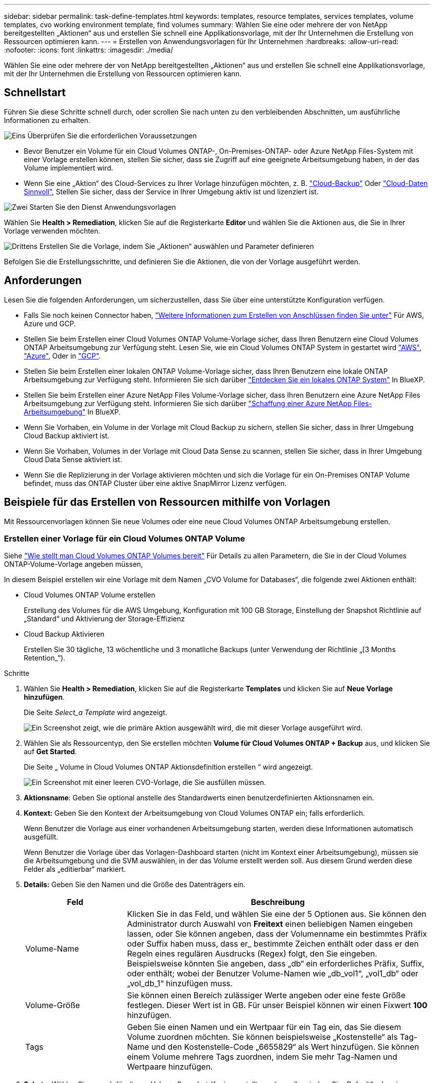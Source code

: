 ---
sidebar: sidebar 
permalink: task-define-templates.html 
keywords: templates, resource templates, services templates, volume templates, cvo working environment template, find volumes 
summary: Wählen Sie eine oder mehrere der von NetApp bereitgestellten „Aktionen“ aus und erstellen Sie schnell eine Applikationsvorlage, mit der Ihr Unternehmen die Erstellung von Ressourcen optimieren kann. 
---
= Erstellen von Anwendungsvorlagen für Ihr Unternehmen
:hardbreaks:
:allow-uri-read: 
:nofooter: 
:icons: font
:linkattrs: 
:imagesdir: ./media/


[role="lead"]
Wählen Sie eine oder mehrere der von NetApp bereitgestellten „Aktionen“ aus und erstellen Sie schnell eine Applikationsvorlage, mit der Ihr Unternehmen die Erstellung von Ressourcen optimieren kann.



== Schnellstart

Führen Sie diese Schritte schnell durch, oder scrollen Sie nach unten zu den verbleibenden Abschnitten, um ausführliche Informationen zu erhalten.

.image:https://raw.githubusercontent.com/NetAppDocs/common/main/media/number-1.png["Eins"] Überprüfen Sie die erforderlichen Voraussetzungen
[role="quick-margin-list"]
* Bevor Benutzer ein Volume für ein Cloud Volumes ONTAP-, On-Premises-ONTAP- oder Azure NetApp Files-System mit einer Vorlage erstellen können, stellen Sie sicher, dass sie Zugriff auf eine geeignete Arbeitsumgebung haben, in der das Volume implementiert wird.


[role="quick-margin-list"]
* Wenn Sie eine „Aktion“ des Cloud-Services zu Ihrer Vorlage hinzufügen möchten, z. B. https://docs.netapp.com/us-en/cloud-manager-backup-restore/concept-backup-to-cloud.html["Cloud-Backup"^] Oder https://docs.netapp.com/us-en/cloud-manager-data-sense/concept-cloud-compliance.html["Cloud-Daten Sinnvoll"^], Stellen Sie sicher, dass der Service in Ihrer Umgebung aktiv ist und lizenziert ist.


.image:https://raw.githubusercontent.com/NetAppDocs/common/main/media/number-2.png["Zwei"] Starten Sie den Dienst Anwendungsvorlagen
[role="quick-margin-para"]
Wählen Sie *Health > Remediation*, klicken Sie auf die Registerkarte *Editor* und wählen Sie die Aktionen aus, die Sie in Ihrer Vorlage verwenden möchten.

.image:https://raw.githubusercontent.com/NetAppDocs/common/main/media/number-3.png["Drittens"] Erstellen Sie die Vorlage, indem Sie „Aktionen“ auswählen und Parameter definieren
[role="quick-margin-para"]
Befolgen Sie die Erstellungsschritte, und definieren Sie die Aktionen, die von der Vorlage ausgeführt werden.



== Anforderungen

Lesen Sie die folgenden Anforderungen, um sicherzustellen, dass Sie über eine unterstützte Konfiguration verfügen.

* Falls Sie noch keinen Connector haben, https://docs.netapp.com/us-en/cloud-manager-setup-admin/concept-connectors.html["Weitere Informationen zum Erstellen von Anschlüssen finden Sie unter"^] Für AWS, Azure und GCP.
* Stellen Sie beim Erstellen einer Cloud Volumes ONTAP Volume-Vorlage sicher, dass Ihren Benutzern eine Cloud Volumes ONTAP Arbeitsumgebung zur Verfügung steht. Lesen Sie, wie ein Cloud Volumes ONTAP System in gestartet wird https://docs.netapp.com/us-en/cloud-manager-cloud-volumes-ontap/task-deploying-otc-aws.html["AWS"^], https://docs.netapp.com/us-en/cloud-manager-cloud-volumes-ontap/task-deploying-otc-azure.html["Azure"^], Oder in https://docs.netapp.com/us-en/cloud-manager-cloud-volumes-ontap/task-deploying-gcp.html["GCP"^].
* Stellen Sie beim Erstellen einer lokalen ONTAP Volume-Vorlage sicher, dass Ihren Benutzern eine lokale ONTAP Arbeitsumgebung zur Verfügung steht. Informieren Sie sich darüber https://docs.netapp.com/us-en/cloud-manager-ontap-onprem/task-discovering-ontap.html["Entdecken Sie ein lokales ONTAP System"^] In BlueXP.
* Stellen Sie beim Erstellen einer Azure NetApp Files Volume-Vorlage sicher, dass Ihren Benutzern eine Azure NetApp Files Arbeitsumgebung zur Verfügung steht. Informieren Sie sich darüber https://docs.netapp.com/us-en/cloud-manager-azure-netapp-files/task-quick-start.html["Schaffung einer Azure NetApp Files-Arbeitsumgebung"^] In BlueXP.
* Wenn Sie Vorhaben, ein Volume in der Vorlage mit Cloud Backup zu sichern, stellen Sie sicher, dass in Ihrer Umgebung Cloud Backup aktiviert ist.
* Wenn Sie Vorhaben, Volumes in der Vorlage mit Cloud Data Sense zu scannen, stellen Sie sicher, dass in Ihrer Umgebung Cloud Data Sense aktiviert ist.
* Wenn Sie die Replizierung in der Vorlage aktivieren möchten und sich die Vorlage für ein On-Premises ONTAP Volume befindet, muss das ONTAP Cluster über eine aktive SnapMirror Lizenz verfügen.




== Beispiele für das Erstellen von Ressourcen mithilfe von Vorlagen

Mit Ressourcenvorlagen können Sie neue Volumes oder eine neue Cloud Volumes ONTAP Arbeitsumgebung erstellen.



=== Erstellen einer Vorlage für ein Cloud Volumes ONTAP Volume

Siehe https://docs.netapp.com/us-en/cloud-manager-cloud-volumes-ontap/task-create-volumes.html["Wie stellt man Cloud Volumes ONTAP Volumes bereit"^] Für Details zu allen Parametern, die Sie in der Cloud Volumes ONTAP-Volume-Vorlage angeben müssen,

In diesem Beispiel erstellen wir eine Vorlage mit dem Namen „CVO Volume for Databases“, die folgende zwei Aktionen enthält:

* Cloud Volumes ONTAP Volume erstellen
+
Erstellung des Volumes für die AWS Umgebung, Konfiguration mit 100 GB Storage, Einstellung der Snapshot Richtlinie auf „Standard“ und Aktivierung der Storage-Effizienz

* Cloud Backup Aktivieren
+
Erstellen Sie 30 tägliche, 13 wöchentliche und 3 monatliche Backups (unter Verwendung der Richtlinie „[3 Months Retention_“).



.Schritte
. Wählen Sie *Health > Remediation*, klicken Sie auf die Registerkarte *Templates* und klicken Sie auf *Neue Vorlage hinzufügen*.
+
Die Seite _Select_a Template_ wird angezeigt.

+
image:screenshot_create_template_primary_action_cvo.png["Ein Screenshot zeigt, wie die primäre Aktion ausgewählt wird, die mit dieser Vorlage ausgeführt wird."]

. Wählen Sie als Ressourcentyp, den Sie erstellen möchten *Volume für Cloud Volumes ONTAP + Backup* aus, und klicken Sie auf *Get Started*.
+
Die Seite „ Volume in Cloud Volumes ONTAP Aktionsdefinition erstellen “ wird angezeigt.

+
image:screenshot_create_template_define_action_cvo.png["Ein Screenshot mit einer leeren CVO-Vorlage, die Sie ausfüllen müssen."]

. *Aktionsname*: Geben Sie optional anstelle des Standardwerts einen benutzerdefinierten Aktionsnamen ein.
. *Kontext:* Geben Sie den Kontext der Arbeitsumgebung von Cloud Volumes ONTAP ein; falls erforderlich.
+
Wenn Benutzer die Vorlage aus einer vorhandenen Arbeitsumgebung starten, werden diese Informationen automatisch ausgefüllt.

+
Wenn Benutzer die Vorlage über das Vorlagen-Dashboard starten (nicht im Kontext einer Arbeitsumgebung), müssen sie die Arbeitsumgebung und die SVM auswählen, in der das Volume erstellt werden soll. Aus diesem Grund werden diese Felder als „editierbar“ markiert.

. *Details:* Geben Sie den Namen und die Größe des Datenträgers ein.
+
[cols="25,75"]
|===
| Feld | Beschreibung 


| Volume-Name | Klicken Sie in das Feld, und wählen Sie eine der 5 Optionen aus. Sie können den Administrator durch Auswahl von *Freitext* einen beliebigen Namen eingeben lassen, oder Sie können angeben, dass der Volumenname ein bestimmtes Präfix oder Suffix haben muss, dass er_ bestimmte Zeichen enthält oder dass er den Regeln eines regulären Ausdrucks (Regex) folgt, den Sie eingeben. Beispielsweise könnten Sie angeben, dass „db“ ein erforderliches Präfix, Suffix, oder enthält; wobei der Benutzer Volume-Namen wie „db_vol1“, „vol1_db“ oder „vol_db_1“ hinzufügen muss. 


| Volume-Größe | Sie können einen Bereich zulässiger Werte angeben oder eine feste Größe festlegen. Dieser Wert ist in GB. Für unser Beispiel können wir einen Fixwert *100* hinzufügen. 


| Tags | Geben Sie einen Namen und ein Wertpaar für ein Tag ein, das Sie diesem Volume zuordnen möchten. Sie können beispielsweise „Kostenstelle“ als Tag-Name und den Kostenstelle-Code „6655829“ als Wert hinzufügen. Sie können einem Volume mehrere Tags zuordnen, indem Sie mehr Tag-Namen und Wertpaare hinzufügen. 
|===
. *Schutz:* Wählen Sie aus, ob für dieses Volume Snapshot-Kopien erstellt werden sollen, indem Sie „Default“ oder eine andere Richtlinie auswählen oder „Keine“ wählen, wenn Sie keine Snapshot-Kopien erstellen möchten.
. *Nutzungsprofil:* Wählen Sie, ob Storage-Effizienzfunktionen von NetApp auf das Volume angewendet werden. Dies schließt Thin Provisioning, Deduplizierung und Komprimierung ein. So halten Sie beispielsweise die Storage-Effizienz aktiviert.
. *Festplattentyp:* Wählen Sie den Cloud Storage-Anbieter und den Festplattentyp aus. Bei einigen Festplattenauswahlen können Sie auch einen minimalen und maximalen IOPS- oder Durchsatzwert (MB/s) auswählen. Die Definition einer bestimmten Quality of Service (QoS) ist im Prinzip möglich.
. *Protokolloptionen:* Wählen Sie *NFS* oder *SMB*, um das Protokoll des Volumes einzustellen. Und dann geben die Protokolldetails an.
+
[cols="25,75"]
|===
| NFS-Felder | Beschreibung 


| Zugriffssteuerung | Legen Sie fest, ob für den Zugriff auf das Volume Zugriffskontrollen erforderlich sind. 


| Exportrichtlinie | Erstellen einer Exportrichtlinie, um die Clients im Subnetz zu definieren, die auf das Volume zugreifen können. 


| NFS-Version | Wählen Sie die NFS-Version für das Volume aus: Entweder _NFSv3_ oder _NFSv4_, oder Sie können beide auswählen. 
|===
+
[cols="25,75"]
|===
| SMB-Felder | Beschreibung 


| Freigabename | Klicken Sie in das Feld, und wählen Sie eine der 5 Optionen aus. Sie können dem Administrator einen beliebigen Namen (Freitext) eingeben lassen oder angeben, dass der Freigabenname ein bestimmtes Präfix oder Suffix haben muss, dass er_ bestimmte Zeichen enthält oder dass er den Regeln eines regulären Ausdrucks (regex) folgt, den Sie eingeben. 


| Berechtigungen | Wählen Sie die Zugriffsebene für eine Freigabe für Benutzer und Gruppen aus (auch Zugriffskontrolllisten oder ACLs genannt). 


| Benutzer/Gruppen | Geben Sie lokale oder Domain-Windows-Benutzer oder -Gruppen oder UNIX-Benutzer oder -Gruppen an. Wenn Sie einen Domain-Windows-Benutzernamen angeben, müssen Sie die Domäne des Benutzers mit dem Format Domain\Benutzername einschließen. 
|===
. *Tiering:* Wählen Sie die Tiering Policy, die Sie auf das Volume anwenden möchten, oder setzen Sie diese auf „Keine“, wenn Sie kalte Daten von diesem Volume nicht in einen Objekt-Storage verlagern möchten.
+
Siehe https://docs.netapp.com/us-en/cloud-manager-cloud-volumes-ontap/concept-data-tiering.html#volume-tiering-policies["Tiering von Volumes"^] Eine Übersicht finden Sie unter https://docs.netapp.com/us-en/cloud-manager-cloud-volumes-ontap/task-tiering.html["Tiering inaktiver Daten in Objektspeicher"^] Um sicherzustellen, dass Ihre Umgebung für Tiering eingerichtet ist.

. Klicken Sie auf *Anwenden*, nachdem Sie die für diese Aktion erforderlichen Parameter definiert haben.
+
Wenn die Vorlagenwerte korrekt ausgefüllt sind, wird dem Feld „Volume in Cloud Volumes ONTAP erstellen“ ein grünes Häkchen hinzugefügt.

. Klicken Sie auf das Feld *Cloud Backup auf Volume aktivieren* und das Dialogfeld _Cloud Backup auf Volume aktivieren Aktionsdefinition_ wird angezeigt, damit Sie die Details zum Cloud Backup ausfüllen können.
+
image:screenshot_create_template_add_action.png["Ein Screenshot mit zusätzlichen Aktionen, die Sie dem erstellten Volume hinzufügen können."]

. Wählen Sie die *3 Monate Retention* Backup Policy, um 30 tägliche, 13 wöchentliche und 3 monatliche Backups zu erstellen.
. Unter den Feldern Arbeitsumgebung und Volume Name können Sie drei Optionen auswählen, mit denen Sie angeben, für welches Volume eine Sicherung aktiviert ist. Siehe link:reference-template-building-blocks.html#pass-values-between-template-actions["So füllen Sie diese Felder aus"].
. Klicken Sie auf *Anwenden* und das Dialogfeld Cloud Backup wird gespeichert.
. Geben Sie oben links den Vorlagennamen *CVO Volume für Datenbanken* (für dieses Beispiel) ein.
. Klicken Sie auf *Settings & Drift*, um eine detailliertere Beschreibung bereitzustellen, damit diese Vorlage von anderen ähnlichen Vorlagen unterschieden werden kann, und so können Sie Drift für die Gesamtvorlage aktivieren und dann auf *Apply* klicken.
+
Drift ermöglicht BlueXP die Überwachung der hartcodierten Werte, die Sie bei der Erstellung dieser Vorlage für Parameter eingegeben haben.

. Klicken Sie Auf *Vorlage Speichern*.


.Ergebnis
Die Vorlage wird erstellt, und Sie werden wieder in das Vorlagen-Dashboard, in dem Ihre neue Vorlage angezeigt wird.

Siehe <<Was nach der Erstellung der Vorlage zu tun ist,Was Sie Ihren Benutzern über Vorlagen sagen sollten>>.



=== Erstellen einer Vorlage für ein Azure NetApp Files Volume

Die Erstellung einer Vorlage für ein Azure NetApp Files Volume erfolgt auf dieselbe Weise wie die Erstellung einer Vorlage für ein Cloud Volumes ONTAP Volume.

Siehe https://docs.netapp.com/us-en/cloud-manager-azure-netapp-files/task-manage-anf-volumes.html#creating-volumes["Wie stellt man Azure NetApp Files Volumes bereit"^] Weitere Informationen zu allen Parametern, die Sie in der ANF-Volumenvorlage ausfüllen müssen.

.Schritte
. Wählen Sie *Health > Remediation*, klicken Sie auf die Registerkarte *Templates* und klicken Sie auf *Neue Vorlage hinzufügen*.
+
Die Seite _Select_a Template_ wird angezeigt.

+
image:screenshot_create_template_primary_action_blank.png["Ein Screenshot zeigt, wie die primäre Aktion ausgewählt wird, die mit dieser Vorlage ausgeführt wird."]

. Wählen Sie *leere Vorlage* und klicken Sie auf *Start*.
. Wählen Sie *Volumen in Azure NetApp Files* als Ressourcentyp aus, den Sie erstellen möchten, und klicken Sie auf *Anwenden*.
+
Die Seite „ Volume in Azure NetApp Files Aktionsdefinition erstellen “ wird angezeigt.

+
image:screenshot_create_template_define_action_anf.png["Ein Screenshot mit einer leeren ANF-Vorlage, die Sie ausfüllen müssen."]

. *Aktionsname*: Geben Sie optional anstelle des Standardwerts einen benutzerdefinierten Aktionsnamen ein.
. *Volume Details:* Geben Sie einen Namen und eine Größe des Datenträgers ein, und geben Sie optional Tags für das Volume an.
+
[cols="25,75"]
|===
| Feld | Beschreibung 


| Volume-Name | Klicken Sie in das Feld, und wählen Sie eine der 5 Optionen aus. Sie können den Administrator durch Auswahl von *Freitext* einen beliebigen Namen eingeben lassen, oder Sie können angeben, dass der Volumenname ein bestimmtes Präfix oder Suffix haben muss, dass er_ bestimmte Zeichen enthält oder dass er den Regeln eines regulären Ausdrucks (Regex) folgt, den Sie eingeben. Beispielsweise könnten Sie angeben, dass „db“ ein erforderliches Präfix, Suffix, oder enthält; wobei der Benutzer Volume-Namen wie „db_vol1“, „vol1_db“ oder „vol_db_1“ hinzufügen muss. 


| Volume-Größe | Sie können einen Bereich zulässiger Werte angeben oder eine feste Größe festlegen. Dieser Wert ist in GB. 


| Tags | Geben Sie einen Namen und ein Wertpaar für ein Tag ein, das Sie diesem Volume zuordnen möchten. Sie können beispielsweise „Kostenstelle“ als Tag-Name und den Kostenstelle-Code „6655829“ als Wert hinzufügen. Sie können einem Volume mehrere Tags zuordnen, indem Sie mehr Tag-Namen und Wertpaare hinzufügen. 
|===
. *Protokoll:* Wählen Sie *NFSv3*, *NFSv4.1* oder *SMB*, um das Protokoll des Volumes einzustellen. Und dann geben die Protokolldetails an.
+
[cols="25,75"]
|===
| NFS-Felder | Beschreibung 


| Volume-Pfad | Wählen Sie eine der 5 Optionen aus. Sie können den Administrator durch Auswahl von *Freitext* einen beliebigen Pfad eingeben lassen, oder Sie können angeben, dass der Pfadname ein bestimmtes Präfix oder Suffix haben muss, dass er_ bestimmte Zeichen enthält oder dass er den Regeln eines regulären Ausdrucks (regex) folgt, den Sie eingeben. 


| Regeln Für Die Exportrichtlinie | Erstellen einer Exportrichtlinie, um die Clients im Subnetz zu definieren, die auf das Volume zugreifen können. 
|===
+
[cols="25,75"]
|===
| SMB-Felder | Beschreibung 


| Volume-Pfad | Wählen Sie eine der 5 Optionen aus. Sie können den Administrator durch Auswahl von *Freitext* einen beliebigen Pfad eingeben lassen, oder Sie können angeben, dass der Pfadname ein bestimmtes Präfix oder Suffix haben muss, dass er_ bestimmte Zeichen enthält oder dass er den Regeln eines regulären Ausdrucks (regex) folgt, den Sie eingeben. 
|===
. *Kontext:* Geben Sie die Arbeitsumgebung von Azure NetApp Files ein, Details für ein neues oder vorhandenes Azure NetApp Files-Konto und weitere Details.
+
[cols="25,75"]
|===
| Feld | Beschreibung 


| Arbeitsumgebung | Wenn Benutzer des Storage-Administrators die Vorlage aus einer vorhandenen Arbeitsumgebung starten, werden diese Informationen automatisch ausgefüllt. Wenn Benutzer die Vorlage über das Vorlagen-Dashboard starten (nicht im Kontext einer Arbeitsumgebung), müssen sie die Arbeitsumgebung auswählen, in der das Volume erstellt werden soll. 


| Name des NetApp Accounts | Geben Sie den Namen ein, den Sie für das Konto verwenden möchten. 


| Azure-Abonnement-ID | Geben Sie die Azure-Abonnement-ID ein. Dies ist die volle ID in einem Format ähnlich wie "2b04f26-7de6-42eb-9234-e2903d7s327". 


| Region | Geben Sie die Region mithilfe des ein https://docs.microsoft.com/en-us/dotnet/api/microsoft.azure.documents.locationnames?view=azure-dotnet#fields["Interner Name der Region"^]. 


| Name der Ressourcengruppe | Geben Sie den Namen der Ressourcengruppe ein, die Sie verwenden möchten. 


| Name Des Kapazitäts-Pools | Geben Sie den Namen eines vorhandenen Kapazitäts-Pools ein. 


| Subnetz | Geben Sie vnet und Subnetz ein. Dieser Wert enthält den vollständigen Pfad in einem Format, das dem Format „/Subskriptions/<subscription_id>/resourceGroups/<Resource_Group>/ Providers/Microsoft.Network/virtualNetworks/<vpc_name>/subnets/<subhet_name>" ähnelt. 
|===
. *Snapshot Kopie:* Geben Sie die Snapshot-ID für einen vorhandenen Volume-Snapshot ein, wenn dieses neue Volume anhand der Eigenschaften eines vorhandenen Volumes erstellt werden soll.
. Klicken Sie auf *Anwenden*, nachdem Sie die für diese Aktion erforderlichen Parameter definiert haben.
. Geben Sie oben links den Namen ein, den Sie für die Vorlage verwenden möchten.
. Klicken Sie auf *Settings & Drift*, um eine detailliertere Beschreibung bereitzustellen, damit diese Vorlage von anderen ähnlichen Vorlagen unterschieden werden kann, und so können Sie Drift für die Gesamtvorlage aktivieren und dann auf *Apply* klicken.
+
Drift ermöglicht BlueXP die Überwachung der hartcodierten Werte, die Sie bei der Erstellung dieser Vorlage für Parameter eingegeben haben.

. Klicken Sie Auf *Vorlage Speichern*.


.Ergebnis
Die Vorlage wird erstellt, und Sie werden wieder in das Vorlagen-Dashboard, in dem Ihre neue Vorlage angezeigt wird.

Siehe <<Was nach der Erstellung der Vorlage zu tun ist,Was Sie Ihren Benutzern über Vorlagen sagen sollten>>.



=== Erstellen einer Vorlage für ein lokales ONTAP Volume

Siehe https://docs.netapp.com/us-en/cloud-manager-ontap-onprem/task-provisioning-ontap.html#creating-volumes-for-ontap-clusters["Vorgehensweise bei der Bereitstellung von ONTAP Volumes vor Ort"^] Für Details zu allen Parametern, die Sie in der lokalen ONTAP Volume-Vorlage ausfüllen müssen

.Schritte
. Wählen Sie *Health > Remediation*, klicken Sie auf die Registerkarte *Templates* und klicken Sie auf *Neue Vorlage hinzufügen*.
+
Die Seite _Select_a Template_ wird angezeigt.

+
image:screenshot_create_template_primary_action_blank.png["Ein Screenshot zeigt, wie die primäre Aktion ausgewählt wird, die mit dieser Vorlage ausgeführt wird."]

. Wählen Sie *leere Vorlage* und klicken Sie auf *Start*.
+
Die Seite _Neue Aktion hinzufügen_ wird angezeigt.

+
image:screenshot_create_template_primary_action_onprem.png["Ein Screenshot, in dem die primäre Aktion auf der Seite Neue Aktion hinzufügen angezeigt wird."]

. Wählen Sie *Volumen in On-Premise ONTAP* als Ressourcentyp aus, die Sie erstellen möchten, und klicken Sie auf *Anwenden*.
+
Die Seite „ Volume in On-Premises ONTAP Aktionsdefinition erstellen “ wird angezeigt.

+
image:screenshot_create_template_define_action_onprem.png["Ein Screenshot mit einer leeren onprem ONTAP-Vorlage, die Sie ausfüllen müssen."]

. *Aktionsname*: Geben Sie optional anstelle des Standardwerts einen benutzerdefinierten Aktionsnamen ein.
. *Kontext:* Geben Sie den On-Premise-Kontext der ONTAP-Arbeitsumgebung ein; falls erforderlich.
+
Wenn Benutzer die Vorlage aus einer vorhandenen Arbeitsumgebung starten, werden diese Informationen automatisch ausgefüllt.

+
Wenn Benutzer die Vorlage über das Vorlagen-Dashboard starten (nicht im Kontext einer Arbeitsumgebung), müssen sie die Arbeitsumgebung, die SVM und das Aggregat auswählen, in dem das Volume erstellt werden soll.

. *Details:* Geben Sie den Namen und die Größe des Datenträgers ein.
+
[cols="25,75"]
|===
| Feld | Beschreibung 


| Volume-Name | Klicken Sie in das Feld, und wählen Sie eine der 5 Optionen aus. Sie können den Administrator durch Auswahl von *Freitext* einen beliebigen Namen eingeben lassen, oder Sie können angeben, dass der Volumenname ein bestimmtes Präfix oder Suffix haben muss, dass er_ bestimmte Zeichen enthält oder dass er den Regeln eines regulären Ausdrucks (Regex) folgt, den Sie eingeben. Beispielsweise könnten Sie angeben, dass „db“ ein erforderliches Präfix, Suffix, oder enthält; wobei der Benutzer Volume-Namen wie „db_vol1“, „vol1_db“ oder „vol_db_1“ hinzufügen muss. 


| Volume-Größe | Sie können einen Bereich zulässiger Werte angeben oder eine feste Größe festlegen. Dieser Wert ist in GB. Für unser Beispiel können wir einen Fixwert *100* hinzufügen. 


| Tags | Geben Sie einen Namen und ein Wertpaar für ein Tag ein, das Sie diesem Volume zuordnen möchten. Sie können beispielsweise „Kostenstelle“ als Tag-Name und den Kostenstelle-Code „6655829“ als Wert hinzufügen. Sie können einem Volume mehrere Tags zuordnen, indem Sie mehr Tag-Namen und Wertpaare hinzufügen. 
|===
. *Schutz:* Wählen Sie aus, ob für dieses Volume Snapshot-Kopien erstellt werden sollen, indem Sie „Default“ oder eine andere Richtlinie auswählen oder „Keine“ wählen, wenn Sie keine Snapshot-Kopien erstellen möchten.
. *Nutzungsprofil:* Wählen Sie, ob Storage-Effizienzfunktionen von NetApp auf das Volume angewendet werden. Dies schließt Thin Provisioning, Deduplizierung und Komprimierung ein.
. *Protokolloptionen:* Wählen Sie *NFS* oder *SMB*, um das Protokoll des Volumes einzustellen. Und dann geben die Protokolldetails an.
+
[cols="25,75"]
|===
| NFS-Felder | Beschreibung 


| Zugriffssteuerung | Legen Sie fest, ob für den Zugriff auf das Volume Zugriffskontrollen erforderlich sind. 


| Exportrichtlinie | Erstellen einer Exportrichtlinie, um die Clients im Subnetz zu definieren, die auf das Volume zugreifen können. 


| NFS-Version | Wählen Sie die NFS-Version für das Volume aus: Entweder _NFSv3_ oder _NFSv4_, oder Sie können beide auswählen. 
|===
+
[cols="25,75"]
|===
| SMB-Felder | Beschreibung 


| Freigabename | Klicken Sie in das Feld, und wählen Sie eine der 5 Optionen aus. Sie können dem Administrator einen beliebigen Namen (Freitext) eingeben lassen oder angeben, dass der Freigabenname ein bestimmtes Präfix oder Suffix haben muss, dass er_ bestimmte Zeichen enthält oder dass er den Regeln eines regulären Ausdrucks (regex) folgt, den Sie eingeben. 


| Berechtigungen | Wählen Sie die Zugriffsebene für eine Freigabe für Benutzer und Gruppen aus (auch Zugriffskontrolllisten oder ACLs genannt). 


| Benutzer/Gruppen | Geben Sie lokale oder Domain-Windows-Benutzer oder -Gruppen oder UNIX-Benutzer oder -Gruppen an. Wenn Sie einen Domain-Windows-Benutzernamen angeben, müssen Sie die Domäne des Benutzers mit dem Format Domain\Benutzername einschließen. 
|===
. Klicken Sie auf *Anwenden*, nachdem Sie die für diese Aktion erforderlichen Parameter definiert haben.
+
Wenn die Vorlagenwerte korrekt ausgefüllt sind, wird das Kontrollkästchen „Volume in On-Premises ONTAP erstellen“ mit einem grünen Häkchen markiert.

. Geben Sie oben links den Vorlagennamen ein.
. Klicken Sie auf *Settings & Drift*, um eine detailliertere Beschreibung bereitzustellen, damit diese Vorlage von anderen ähnlichen Vorlagen unterschieden werden kann, und so können Sie Drift für die Gesamtvorlage aktivieren und dann auf *Apply* klicken.
+
Drift ermöglicht BlueXP die Überwachung der hartcodierten Werte, die Sie bei der Erstellung dieser Vorlage für Parameter eingegeben haben.

. Klicken Sie Auf *Vorlage Speichern*.


.Ergebnis
Die Vorlage wird erstellt, und Sie werden zurück zum Vorlagen-Dashboard, in dem Ihre neue Vorlage angezeigt wird.

Siehe <<Was nach der Erstellung der Vorlage zu tun ist,Was Sie Ihren Benutzern über Vorlagen sagen sollten>>.



=== Erstellen Sie eine Vorlage für eine Cloud Volumes ONTAP Arbeitsumgebung

Mithilfe von Vorlagen können Sie eine Cloud Volumes ONTAP-Arbeitsumgebung mit nur einem Node oder einer hochverfügbaren Umgebung erstellen.

[NOTE]
====
* Dieser Support wird derzeit nur für AWS Umgebungen angeboten.
* Diese Vorlage erstellt nicht das erste Volume in der Arbeitsumgebung. Um das Volume zu erstellen, müssen Sie in der Vorlage eine Aktion „Volume in Cloud Volumes ONTAP erstellen“ hinzufügen.


====
Siehe https://docs.netapp.com/us-en/cloud-manager-cloud-volumes-ontap/task-deploying-otc-aws.html#launching-a-single-node-cloud-volumes-ontap-system-in-aws["So starten Sie ein Single-Node Cloud Volumes ONTAP System in AWS"^] Oder A https://docs.netapp.com/us-en/cloud-manager-cloud-volumes-ontap/task-deploying-otc-aws.html#launching-a-cloud-volumes-ontap-ha-pair-in-aws["Cloud Volumes ONTAP HA-Paar in AWS"^] Für die erforderlichen Voraussetzungen und Details zu allen Parametern müssen Sie in dieser Vorlage definieren.

.Schritte
. Wählen Sie *Health > Remediation*, klicken Sie auf die Registerkarte *Templates* und klicken Sie auf *Neue Vorlage hinzufügen*.
+
Die Seite _Select_a Template_ wird angezeigt.

+
image:screenshot_create_template_primary_action_blank.png["Ein Screenshot zeigt, wie die primäre Aktion ausgewählt wird, die mit dieser Vorlage ausgeführt wird."]

. Wählen Sie *leere Vorlage* und klicken Sie auf *Start*.
+
Die Seite _Neue Aktion hinzufügen_ wird angezeigt.

+
image:screenshot_create_template_cvo_env_aws.png["Ein Screenshot, in dem die primäre Aktion auf der Seite Neue Aktion hinzufügen angezeigt wird."]

. Wählen Sie *Arbeitsumgebung in AWS erstellen (Single Node)* oder *Arbeitsumgebung in AWS erstellen (hohe Verfügbarkeit)* als Ressourcentyp, den Sie erstellen möchten, und klicken Sie auf *Anwenden*.
+
In diesem Beispiel wird die Seite „_Create Working Environment in AWS (Single Node)_“ angezeigt.

+
image:screenshot_create_template_cvo_env_aws1.png["Einen Screenshot mit einer leeren Vorlage für die Arbeitsumgebung in Cloud Volumes ONTAP, die Sie ausfüllen müssen"]

. *Aktionsname*: Geben Sie optional anstelle des Standardwerts einen benutzerdefinierten Aktionsnamen ein.
. *Details und Anmeldeinformationen*: Wählen Sie die zu verwendenden AWS-Anmeldeinformationen aus, geben Sie einen Namen für die Arbeitsumgebung ein und fügen Sie ggf. Tags hinzu.
+
Einige der Felder auf dieser Seite sind selbsterklärend. In der folgenden Tabelle werden Felder beschrieben, für die Sie möglicherweise Hilfe benötigen:

+
[cols="25,75"]
|===
| Feld | Beschreibung 


| Anmeldedaten | Dies sind die Anmeldedaten für das Cloud Volumes ONTAP Cluster-Administratorkonto. Sie können diese Anmeldedaten für die Verbindung mit Cloud Volumes ONTAP über ONTAP System Manager oder dessen CLI verwenden. 


| Name der Arbeitsumgebung | BlueXP verwendet den Namen der Arbeitsumgebung, um sowohl das Cloud Volumes ONTAP System als auch die Amazon EC2 Instanz zu benennen. Der Name wird auch als Präfix für die vordefinierte Sicherheitsgruppe verwendet, wenn Sie diese Option auswählen. Klicken Sie in das Feld, und wählen Sie eine der 5 Optionen aus. Sie können einen beliebigen Namen eingeben, indem Sie *Freitext* auswählen, oder Sie können angeben, dass der Name der Arbeitsumgebung ein bestimmtes Präfix oder Suffix haben muss, dass er_ bestimmte Zeichen enthält oder dass er den Regeln eines regulären Ausdrucks (regex) folgt, den Sie eingeben. 


| Tags | AWS-Tags sind Metadaten für Ihre AWS-Ressourcen. BlueXP fügt die Tags zur Cloud Volumes ONTAP-Instanz und jeder der Instanz zugeordneten AWS-Ressource hinzu. Informationen zu Tags finden Sie unter https://docs.aws.amazon.com/AWSEC2/latest/UserGuide/Using_Tags.html["AWS Dokumentation: Tagging der Amazon EC2 Ressourcen"^]. 
|===
. *Standort & Konnektivität*: Geben Sie die Netzwerkinformationen ein, die Sie im aufgezeichnet haben https://docs.netapp.com/us-en/cloud-manager-cloud-volumes-ontap/task-planning-your-config.html#aws-network-information-worksheet["AWS Worksheet"^]. Dazu zählen die AWS Region, die VPC, das Subnetz und die Sicherheitsgruppe.
+
Wenn Sie über einen AWS Outpost verfügen, können Sie ein Cloud Volumes ONTAP System mit einem einzelnen Node in diesem Outpost implementieren, indem Sie die Outpost VPC auswählen. Die Erfahrung ist mit jeder anderen VPC, die in AWS residiert.

. *Authentifizierungsmethode*: Wählen Sie die SSH-Authentifizierungsmethode, die Sie verwenden möchten; entweder ein Passwort oder ein Schlüsselpaar.
. *Datenverschlüsselung*: Wählen Sie keine Datenverschlüsselung oder Verschlüsselung von AWS.
+
Für die von AWS gemanagte Verschlüsselung können Sie einen anderen Customer Master Key (CMK) von Ihrem Konto oder einem anderen AWS Konto auswählen.

+
https://docs.netapp.com/us-en/cloud-manager-cloud-volumes-ontap/task-setting-up-kms.html["So richten Sie AWS KMS für Cloud Volumes ONTAP ein"^].

. *Lademethode*: Geben Sie an, welche Ladeoption Sie mit diesem System verwenden möchten.
+
https://docs.netapp.com/us-en/cloud-manager-cloud-volumes-ontap/concept-licensing.html["Erfahren Sie mehr über diese Lademethoden"^].

. *NetApp Support Site Account*: Wählen Sie einen NetApp Support Site Account aus.
. *Vorkonfigurierte Pakete*: Wählen Sie eines der vier vorkonfigurierten Pakete aus, die mehrere Faktoren für Volumen bestimmen, die in der Arbeitsumgebung erzeugt werden.
. *SMB Configuration*: Wenn Sie Volumes mit SMB in dieser Arbeitsumgebung bereitstellen möchten, können Sie einen CIFS-Server und zugehörige Konfigurationselemente einrichten.
. Klicken Sie auf *Anwenden*, nachdem Sie die für diese Aktion erforderlichen Parameter definiert haben.
+
Wenn die Vorlagenwerte korrekt ausgefüllt sind, wird das Kontrollkästchen „Arbeitsumgebung in AWS erstellen (einzelner Knoten)“ mit einem grünen Häkchen markiert.

. Sie können eine weitere Aktion in dieser Vorlage hinzufügen, um ein Volume für diese Arbeitsumgebung zu erstellen. Wenn ja, klicken Sie auf image:button_plus_sign_round.png["Plus-Taste"] Und fügen Sie diese Aktion hinzu. Informieren Sie sich darüber <<Erstellen einer Vorlage für ein Cloud Volumes ONTAP Volume,Erstellen einer Vorlage für ein Cloud Volumes ONTAP Volume>> Entsprechende Details.
. Geben Sie oben links den Vorlagennamen ein.
. Klicken Sie auf *Settings & Drift*, um eine detailliertere Beschreibung bereitzustellen, damit diese Vorlage von anderen ähnlichen Vorlagen unterschieden werden kann, und so können Sie Drift für die Gesamtvorlage aktivieren und dann auf *Apply* klicken.
+
Drift ermöglicht BlueXP die Überwachung der hartcodierten Werte, die Sie bei der Erstellung dieser Vorlage für Parameter eingegeben haben.

. Klicken Sie Auf *Vorlage Speichern*.


.Ergebnis
Die Vorlage wird erstellt, und Sie werden zurück zum Vorlagen-Dashboard, in dem Ihre neue Vorlage angezeigt wird.

Siehe <<Was nach der Erstellung der Vorlage zu tun ist,Was Sie Ihren Benutzern über Vorlagen sagen sollten>>.



== Beispiele für das Auffinden vorhandener Ressourcen mithilfe von Vorlagen

Mithilfe der Aktion „ vorhandene Ressourcen finden“ können Sie spezielle Arbeitsumgebungen finden oder vorhandene Volumes finden, indem Sie eine Vielzahl von Filtern zur Verfügung stellen, sodass Sie die Suche auf die Ressourcen einschränken können, für die Sie sich interessieren. Nachdem Sie die richtigen Ressourcen gefunden haben, können Sie Volumes zu einer Arbeitsumgebung hinzufügen oder einen Cloud-Service für die resultierenden Volumes aktivieren.


NOTE: Derzeit sind die Volumes innerhalb von Cloud Volumes ONTAP, On-Premises-ONTAP und Azure NetApp Files Systemen verfügbar. Außerdem können Sie Cloud-Backups auf Cloud Volumes ONTAP und lokalen ONTAP Volumes aktivieren. Weitere Ressourcen und Services werden zu einem späteren Zeitpunkt verfügbar sein.



=== Finden Sie vorhandene Volumes und aktivieren Sie einen Cloud-Service

Mit der aktuellen Aktionsfunktion _Find Existing Resources_ können Sie Volumes in Cloud Volumes ONTAP und lokalen ONTAP-Arbeitsumgebungen finden, in denen derzeit Cloud Backup oder Cloud Data Sense nicht aktiviert ist. Wenn Sie Cloud Backup auf bestimmten Volumes aktivieren, wird durch diese Aktion auch die als Standardrichtlinie für diese Arbeitsumgebung konfigurierte Backup-Richtlinie festgelegt, sodass alle zukünftigen Volumes in diesen Arbeitsumgebungen dieselbe Backup-Richtlinie verwenden können.

.Schritte
. Wählen Sie *Health > Remediation*, klicken Sie auf die Registerkarte *Templates* und klicken Sie auf *Neue Vorlage hinzufügen*.
+
Die Seite _Select_a Template_ wird angezeigt.

+
image:screenshot_create_template_primary_action_blank.png["Ein Screenshot zeigt, wie die primäre Aktion ausgewählt wird, die mit dieser Vorlage ausgeführt wird."]

. Wählen Sie *leere Vorlage* und klicken Sie auf *Start*.
+
Die Seite _Neue Aktion hinzufügen_ wird angezeigt.

+
image:screenshot_create_template_find_resource_action.png["Ein Screenshot, in dem gezeigt wird, wie Sie die Aktion „vorhandene Ressourcen suchen“ auf der Seite „Neue Aktion hinzufügen“ auswählen."]

. Wählen Sie *vorhandene Ressourcen finden* als die Art der Aktion, die Sie definieren möchten, und klicken Sie auf *Anwenden*.
+
Die Seite „_Find Existing Resources Action Definition_“ wird angezeigt.

+
image:screenshot_define_find_resource_action1.png["Ein Screenshot mit einer leeren Anzeige finden Sie die Vorlage für vorhandene Ressourcen, die Sie ausfüllen müssen."]

. *Aktionsname*: Geben Sie anstelle des Standardwerts einen benutzerdefinierten Aktionsnamen ein. Beispiel: „Finden Sie große Volumes auf Cluster ABC und aktivieren Sie Backup“.
. *Ressourcentyp:* Wählen Sie die Art der Ressource, die Sie suchen möchten. In diesem Fall können Sie *Bände in Cloud Volumes ONTAP* auswählen.
+
Dies ist der einzige erforderliche Eintrag für diese Aktion. Sie könnten jetzt auf *Weiter* klicken und erhalten eine Liste aller Volumes auf allen Cloud Volumes ONTAP-Systemen in Ihrer Umgebung.

+
Stattdessen sollten Sie einige Filter ausfüllen, um die Anzahl der Ergebnisse (in diesem Fall die Volumes) zu reduzieren, für die Sie die Aktion Cloud Backup anwenden werden.

. Im Bereich _context_ können Sie eine bestimmte Arbeitsumgebung und einige weitere Details zu dieser Arbeitsumgebung auswählen.
+
image:screenshot_define_find_resource_filter_context.png["Ein Screenshot mit den Kontextfiltern, die auf die Vorlage nach vorhandenen Ressourcen angewendet werden können."]

. Im Bereich „_Details_“ können Sie den Namen des Volumes, den Bereich der Volume-Größe und alle Tags auswählen, die den Volumes zugewiesen sind.
+
Klicken Sie für den Volume-Namen in das Feld, und wählen Sie eine der 5 Optionen aus. Sie können den Administrator durch Auswahl von *Freitext* einen beliebigen Namen eingeben lassen, oder Sie können angeben, dass der Volumenname ein bestimmtes Präfix oder Suffix haben muss, dass er_ bestimmte Zeichen enthält oder dass er den Regeln eines regulären Ausdrucks (Regex) folgt, den Sie eingeben.

+
Für die Volume-Größe können Sie einen Bereich angeben, z. B. alle Volumes zwischen 100 gib und 500 gib.

+
Bei Tags können Sie die Suche weiter eingrenzen, so dass die Ergebnisse nur Volumen mit bestimmten Tag-Schlüssel/Wertpaare anzeigen.

+
image:screenshot_define_find_resource_filter_details.png["Ein Screenshot mit den Detailfiltern, die auf die Vorlage nach vorhandenen Ressourcen angewendet werden können."]

. Klicken Sie auf *Weiter* und die Seite wird aktualisiert, um die Suchkriterien anzuzeigen, die Sie in der Vorlage definiert haben.
+
image:screenshot_define_find_resource_search_criteria.png["Ein Screenshot mit den Suchkriterien, die Sie für die Vorlage zum Suchen vorhandener Ressourcen definiert haben."]

. Klicken Sie auf *Teste jetzt deine Suchkriterien* um die aktuellen Ergebnisse zu sehen.
+
** Wenn die Ergebnisse nicht den Erwartungen entsprechen, klicken Sie auf image:screenshot_edit_icon.gif["Bleistiftsymbol bearbeiten"] Neben _Suchkriterien_ und verfeinern Sie Ihre Suche weiter.
** Wenn die Ergebnisse gut sind, klicken Sie auf *Fertig*.
+
Die abgeschlossene Aktion _vorhandene Ressourcen finden_ wird im Editor-Fenster angezeigt.



. Klicken Sie auf das Pluszeichen, um eine weitere Aktion hinzuzufügen. Wählen Sie *Cloud Backup auf Volume* aktivieren und klicken Sie auf *Anwenden*.
+
Die Aktion _Cloud Backup auf Volume_ aktivieren wird dem Fenster hinzugefügt.

+
image:screenshot_template_add_backup_action.png["Ein Screenshot mit den Schritten, die zum Hinzufügen einer Cloud Backup-Aktion zu Ihrer Vorlage erforderlich sind."]

. Jetzt können Sie die Backup-Kriterien wie unter beschrieben definieren <<Hinzufügen von Backup-Funktionen zu einem Volume,Hinzufügen von Backup-Funktionen zu einem Volume>> Damit die Vorlage die richtige Backup-Richtlinie auf die von Ihnen ausgewählten Volumes in der Aktion „_Find Existing Resources_“ anwendet.
. Klicken Sie auf *Anwenden*, um die Anpassung zu speichern, die Sie bei der Aktion „Backup“ vorgenommen haben, und klicken Sie anschließend auf *Vorlage speichern*, wenn Sie fertig sind.


.Ergebnis
Die Vorlage wird erstellt, und Sie werden zurück zum Vorlagen-Dashboard, in dem Ihre neue Vorlage angezeigt wird.

Siehe <<Was nach der Erstellung der Vorlage zu tun ist,Was Sie Ihren Benutzern über Vorlagen sagen sollten>>.



=== Finden Sie bestehende Arbeitsumgebungen

Mit der Aktion _vorhandene Ressourcen finden_ können Sie die Arbeitsumgebung finden und dann andere Vorlagenaktionen wie z. B. die Erstellung eines Volumes verwenden, um auf einfache Weise Aktionen in der vorhandenen Arbeitsumgebung auszuführen.

.Schritte
. Wählen Sie *Health > Remediation*, klicken Sie auf die Registerkarte *Templates* und klicken Sie auf *Neue Vorlage hinzufügen*.
+
Die Seite _Select_a Template_ wird angezeigt.

+
image:screenshot_create_template_primary_action_blank.png["Ein Screenshot zeigt, wie die primäre Aktion ausgewählt wird, die mit dieser Vorlage ausgeführt wird."]

. Wählen Sie *leere Vorlage* und klicken Sie auf *Start*.
+
Die Seite _Neue Aktion hinzufügen_ wird angezeigt.

+
image:screenshot_create_template_find_resource_action.png["Ein Screenshot, in dem gezeigt wird, wie Sie die Aktion „vorhandene Ressourcen suchen“ auf der Seite „Neue Aktion hinzufügen“ auswählen."]

. Wählen Sie *vorhandene Ressourcen finden* als die Art der Aktion, die Sie definieren möchten, und klicken Sie auf *Anwenden*.
+
Die Seite „_Find Existing Resources Action Definition_“ wird angezeigt.

+
image:screenshot_define_find_work_env.png["Ein Screenshot mit einer leeren Anzeige finden Sie die Vorlage für vorhandene Ressourcen, die Sie ausfüllen müssen."]

. *Aktionsname*: Geben Sie anstelle des Standardwerts einen benutzerdefinierten Aktionsnamen ein. Beispiel: „Finden Sie Arbeitsumgebungen, die Dallas umfassen“.
. *Ressourcentyp:* Wählen Sie die Art der Ressource, die Sie suchen möchten. In diesem Fall würden Sie *Arbeitsumgebungen* auswählen.
+
Dies ist der einzige erforderliche Eintrag für diese Aktion. Klicken Sie jetzt auf *Weiter* und Sie erhalten eine Liste aller Arbeitsumgebungen in Ihrer Umgebung.

+
Stattdessen wird empfohlen, einige Filter auszufüllen, um die Anzahl der Ergebnisse (in diesem Fall Arbeitsumgebungen) zu reduzieren.

. Nachdem Sie im Bereich _Details_ einige Filter definiert haben, können Sie eine bestimmte Arbeitsumgebung auswählen.
. Klicken Sie auf *Weiter*, um Ihre Einstellungen zu speichern, und klicken Sie dann auf *Fertig*.
. Geben Sie oben links den Vorlagennamen ein und klicken Sie dann auf *Vorlage speichern*


.Ergebnis
Die Vorlage wird erstellt, und Sie werden zurück zum Vorlagen-Dashboard, in dem Ihre neue Vorlage angezeigt wird.

Siehe <<Was nach der Erstellung der Vorlage zu tun ist,Was Sie Ihren Benutzern über Vorlagen sagen sollten>>.



== Beispiele für die Aktivierung von Services mithilfe von Vorlagen

Mit Servicevorlagen können Sie Cloud Backup, Cloud Data Sense oder Replication (SnapMirror) Services auf einem neu erstellen Volume aktivieren.



=== Hinzufügen von Backup-Funktionen zu einem Volume

Beim Erstellen einer Volume-Vorlage können Sie in der Vorlage hinzufügen, die Sie regelmäßig Backups des Volumes mithilfe der erstellen möchten https://docs.netapp.com/us-en/cloud-manager-backup-restore/concept-backup-to-cloud.html["Cloud-Backup"^] Service:


TIP: Diese Aktion gilt nicht für Azure NetApp Files Volumes.

image:screenshot_template_backup.png["Ein Screenshot der Seite, um die Backup-Funktion für Ihre Volumes zu aktivieren."]

. *Policy*: Wählen Sie die Backup Policy, die Sie verwenden möchten.
. *Kontext*: Standardmäßig werden die Variablen für die Arbeitsumgebung, die Speicher-VM und das Volume ausgefüllt, um anzugeben, dass Sie Backups für das zuvor in dieser Vorlage erstellte Volume erstellen. Wenn Sie das also machen möchten, sind Sie alle eingerichtet.
+
Wenn Sie Backups für ein anderes Volume erstellen möchten, können Sie diese Details manuell eingeben. Informieren Sie sich darüber link:reference-template-building-blocks.html#pass-values-between-template-actions["Füllen Sie die Kontextfelder aus"] Um ein anderes Volumen anzugeben.

. Klicken Sie auf *Anwenden*, um Ihre Änderungen zu speichern.




=== Hinzufügen von Data Sense Funktion zu einem Volume

Beim Erstellen einer Volume-Vorlage können Sie die Vorlage hinzufügen, die Sie zum Scannen des Volumes mit der auf Compliance und Klassifizierung überprüfen möchten https://docs.netapp.com/us-en/cloud-manager-data-sense/concept-cloud-compliance.html["Cloud-Daten Sinnvoll"^] Service:

image:screenshot_template_data_sense.png["Ein Screenshot der Seite, um die Scanfunktion für Ihre Volumes zu aktivieren."]

. *Kontext*: Standardmäßig werden die Variablen für die Arbeitsumgebung, den Volume-Namen, die Volume-UUID, den Volume-Pfad und das Protokoll ausgefüllt, um anzuzeigen, dass Sie Daten für das zuvor in dieser Vorlage erstellte Volume scannen. Wenn Sie das also machen möchten, sind Sie alle eingerichtet.
+
Wenn Sie Daten für ein anderes Volume scannen möchten, können Sie diese Details manuell eingeben. Informieren Sie sich darüber link:reference-template-building-blocks.html#pass-values-between-template-actions["Füllen Sie die Kontextfelder aus"] Um ein anderes Volumen anzugeben.

. Klicken Sie auf *Anwenden*, um Ihre Änderungen zu speichern.




=== Fügen Sie eine Replikationsfunktion zu einem Volume hinzu

Beim Erstellen einer Volume-Vorlage können Sie die Daten im Volume mithilfe der in der Vorlage hinzufügen, die Sie replizieren möchten https://docs.netapp.com/us-en/cloud-manager-replication/concept-replication.html["Replizierung"^] Service: Daten können zu einem Cloud Volumes ONTAP-Cluster oder zu einem ONTAP Cluster vor Ort repliziert werden.


TIP: Diese Aktion gilt nicht für Azure NetApp Files Volumes.

Die Replikationsfunktion besteht aus drei Teilen: Auswahl des Quell-Volumes, Auswahl des Zielvolumens und Definition der Replikationseinstellungen. Jeder Abschnitt wird nachfolgend beschrieben.

. *Quelldetails*: Geben Sie die Details zum Quell-Volume ein, das Sie replizieren möchten:
+
image:screenshot_template_replication_source.png["Ein Screenshot der Seite, um den Speicherort des Replikationsquellvolumes zu definieren."]

+
.. Standardmäßig werden die ersten drei Variablen für die Arbeitsumgebung, die Storage-VM und das Volume ausgefüllt, um anzugeben, dass das zuvor in dieser Vorlage erstellte Volume repliziert wird. Wenn Sie das also machen möchten, sind Sie alle eingerichtet.
+
Wenn Sie ein anderes Volume replizieren möchten, können Sie diese Details manuell eingeben. Informieren Sie sich darüber link:reference-template-building-blocks.html#pass-values-between-template-actions["Füllen Sie die Kontextfelder aus"] Um ein anderes Volumen anzugeben.

.. Zur Replizierung muss die Quell- und Zielarbeitsumgebung über die Intercluster LIFs verbunden sein. Geben Sie die Intercluster-LIF-IP-Adresse für die Quellarbeitsumgebung ein.
+
Um diese Informationen zu erhalten: Doppelklicken Sie auf die Arbeitsumgebung, klicken Sie auf das Menü-Symbol und klicken Sie auf Informationen.



. *Zieldetails*: Geben Sie die Details zum Ziel-Volume ein, das durch den Replikationsvorgang erstellt wird:
+
image:screenshot_template_replication_dest.png["Ein Screenshot der Seite, um den Speicherort des Replikationszielvolumens festzulegen."]

+
.. Wählen Sie die Arbeitsumgebung aus, in der das Volume erstellt werden soll.
.. Wählen Sie die Speicher-VM aus, auf der sich das Volume befindet.
.. Bei der Replizierung eines Volumes in ein Cloud Volumes ONTAP-Cluster (nicht in ein ONTAP-Cluster vor Ort) ist der Ziel-Provider (AWS, Azure oder GCP) anzugeben.
.. Bei der Replizierung eines Volume zu einem Cloud Volumes ONTAP Cluster können Sie angeben, ob das Volume Tiering auf dem Ziel-Volume aktiviert ist.
.. Klicken Sie für den Namen des Zieldatenträgers in das Feld, und wählen Sie eine der 5 Optionen aus. Sie können den Administrator durch Auswahl von *Freitext* einen beliebigen Namen eingeben lassen, oder Sie können angeben, dass der Volumenname ein bestimmtes Präfix oder Suffix haben muss, dass er_ bestimmte Zeichen enthält oder dass er den Regeln eines regulären Ausdrucks (Regex) folgt, den Sie eingeben.
.. Zur Replizierung muss die Quell- und Zielarbeitsumgebung über die Intercluster LIFs verbunden sein. Geben Sie die Intercluster-LIF-IP-Adresse für die Zielarbeitsumgebung ein.
.. Wählen Sie das Aggregat aus, auf dem sich das Volume befindet.
.. Bei der Replizierung eines Volumes zu einem Cloud Volumes ONTAP-Cluster (nicht zu einem ONTAP-Cluster vor Ort) muss der Festplattentyp für das neue Volume angegeben werden.


. *Replikationsdetails*: Geben Sie die Details zum Typ und zur Häufigkeit des Replikationsvorgangs ein:
+
image:screenshot_template_replication_policy.png["Ein Screenshot der Seite, um die Replikationseinstellungen für die Beziehung festzulegen."]

+
.. Wählen Sie die aus https://docs.netapp.com/us-en/cloud-manager-replication/concept-replication-policies.html#types-of-replication-policies["Replizierungsrichtlinie"^] Die Sie verwenden möchten.
.. Wählen Sie eine einmalige Kopie oder einen regelmäßigen Replikationszeitplan aus.
.. Aktivieren Sie das Monitoring des Replizierungszustands, wenn der Drift-Bericht den Replikationszustand der SnapMirror-Beziehung sowie die Verzögerungszeit, den Status und die letzte Übertragungszeit einschließen soll. link:task-check-template-compliance.html#replication-health-details-in-the-drift-report["Sehen Sie, wie dies im Drift-Bericht aussieht"].
.. Wählen Sie aus, ob Sie eine Transferrate-Grenze festlegen möchten, und geben Sie dann die maximale Rate (in Kilobyte pro Sekunde) ein, mit der Daten übertragen werden können. Sie können einen festen Wert eingeben oder Sie können ein Minimum und Maximum angeben und dem Storage Admin den Wert in diesem Bereich auswählen.


. Klicken Sie auf *Anwenden*, um Ihre Änderungen zu speichern.




== Was nach der Erstellung der Vorlage zu tun ist

Nachdem Sie eine Vorlage erstellt haben, sollten Sie Ihre Storage-Administratoren darüber informieren, die Vorlage beim Erstellen neuer Arbeitsumgebungen und Volumes zu verwenden.

Zeigen Sie sie auf link:task-run-templates.html["Erstellen von Ressourcen mithilfe von Vorlagen"] Entsprechende Details.



== Bearbeiten oder Löschen einer Vorlage

Sie können eine Vorlage ändern, wenn Sie einen der Parameter ändern müssen. Nach dem Speichern der Änderungen werden alle in der Vorlage erstellten Ressourcen die neuen Parameterwerte verwenden.

Sie können auch eine Vorlage löschen, wenn Sie sie nicht mehr benötigen. Das Löschen einer Vorlage wirkt sich nicht auf die Ressourcen aus, die mit der Vorlage erstellt wurden. Nach dem Löschen der Vorlage kann jedoch keine Prüfung der Drift-Compliance durchgeführt werden.

image:screenshot_template_edit_remove.png["Ein Screenshot, in dem das Ändern einer Vorlage oder das Löschen einer Vorlage angezeigt wird."]



== Erstellen Sie eine Kopie einer Vorlage

Sie können eine Kopie einer vorhandenen Vorlage erstellen. Dies kann viel Zeit sparen, wenn Sie eine neue Vorlage erstellen möchten, die einer vorhandenen Vorlage sehr ähnlich ist. Machen Sie das Duplikat einfach mit einem neuen Namen, und dann können Sie die Vorlage bearbeiten, um die paar Elemente zu ändern, die die Vorlage eindeutig machen.

image:screenshot_template_duplicate.png["Ein Screenshot, der zeigt, wie eine Vorlage dupliziert wird."]
